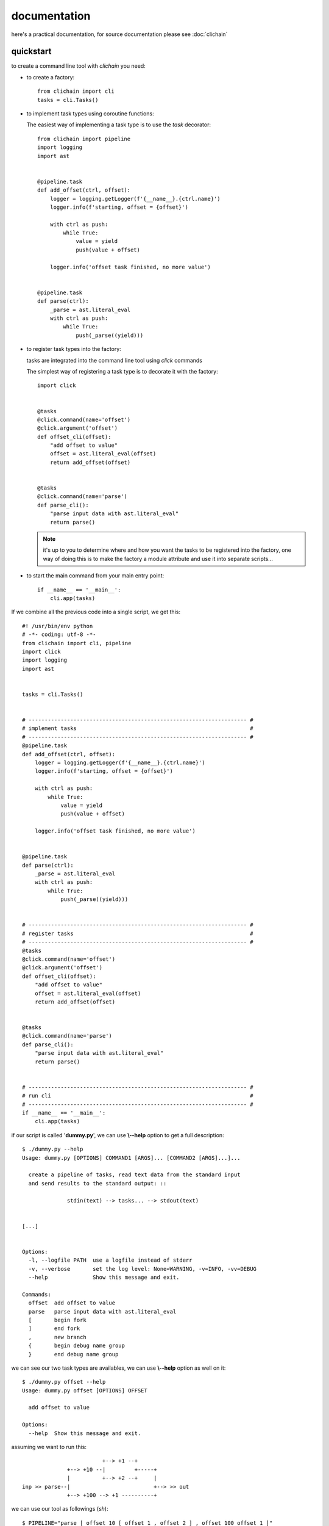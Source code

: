 documentation
=====================

here's a practical documentation, for source documentation please
see :doc:`clichain`

quickstart
----------------------------------------

to create a command line tool with `clichain` you need:

+ to create a factory: ::

    from clichain import cli
    tasks = cli.Tasks()

+ to implement task types using coroutine functions:

  .. seealso:: http://www.dabeaz.com/coroutines

  The easiest way of implementing a task type is to use the *task*
  decorator: ::
           
    from clichain import pipeline
    import logging
    import ast


    @pipeline.task
    def add_offset(ctrl, offset):
        logger = logging.getLogger(f'{__name__}.{ctrl.name}')
        logger.info(f'starting, offset = {offset}')

        with ctrl as push:
            while True:
                value = yield
                push(value + offset)

        logger.info('offset task finished, no more value')


    @pipeline.task
    def parse(ctrl):
        _parse = ast.literal_eval
        with ctrl as push:
            while True:
                push(_parse((yield)))

  .. seealso:: `clichain.pipeline.task`

+ to register task types into the factory:

  tasks are integrated into the command line tool using `click` commands
  
  The simplest way of registering a task type is to decorate it with the
  factory:

  ::

    import click


    @tasks
    @click.command(name='offset')
    @click.argument('offset')
    def offset_cli(offset):
        "add offset to value"
        offset = ast.literal_eval(offset)
        return add_offset(offset)


    @tasks
    @click.command(name='parse')
    def parse_cli():
        "parse input data with ast.literal_eval"
        return parse()

  .. seealso:: `click` documentation for more details about commands

  .. note:: it's up to you to determine where and how you want the
    tasks to be registered into the factory, one way of doing this is
    to make the factory a module attribute and use it into separate 
    scripts...
    

+ to start the main command from your main entry point:

  ::

    if __name__ == '__main__':
        cli.app(tasks)


If we combine all the previous code into a single script, we get this:

::

    #! /usr/bin/env python
    # -*- coding: utf-8 -*-
    from clichain import cli, pipeline
    import click
    import logging
    import ast
    
    
    tasks = cli.Tasks()
    
    
    # -------------------------------------------------------------------- #
    # implement tasks                                                      # 
    # -------------------------------------------------------------------- #
    @pipeline.task                                                              
    def add_offset(ctrl, offset):                                                   
        logger = logging.getLogger(f'{__name__}.{ctrl.name}')                   
        logger.info(f'starting, offset = {offset}')                             
                                                                                
        with ctrl as push:                                                      
            while True:                                                         
                value = yield                                                   
                push(value + offset)                                            
                                                                                
        logger.info('offset task finished, no more value')                      
                                                                                
    
    @pipeline.task                                                              
    def parse(ctrl):                                                            
        _parse = ast.literal_eval                                               
        with ctrl as push:                                                      
            while True:                                                         
                push(_parse((yield))) 
    
    
    # -------------------------------------------------------------------- #
    # register tasks                                                       #
    # -------------------------------------------------------------------- #
    @tasks                                                                      
    @click.command(name='offset')                                               
    @click.argument('offset')                                                   
    def offset_cli(offset):                                                     
        "add offset to value"
        offset = ast.literal_eval(offset)                                       
        return add_offset(offset)                                                   
                                                                                
                                                                                
    @tasks                                                                      
    @click.command(name='parse')                                                
    def parse_cli():                                                            
        "parse input data with ast.literal_eval"
        return parse() 
    
    
    # -------------------------------------------------------------------- #
    # run cli                                                              #
    # -------------------------------------------------------------------- #
    if __name__ == '__main__':
        cli.app(tasks)

if our script is called '**dummy.py**', we can use **\\--help** option to get
a full description: ::

    $ ./dummy.py --help
    Usage: dummy.py [OPTIONS] COMMAND1 [ARGS]... [COMMAND2 [ARGS]...]...
    
      create a pipeline of tasks, read text data from the standard input
      and send results to the standard output: ::
    
                  stdin(text) --> tasks... --> stdout(text)
    

    [...]
    
    
    Options:
      -l, --logfile PATH  use a logfile instead of stderr
      -v, --verbose       set the log level: None=WARNING, -v=INFO, -vv=DEBUG
      --help              Show this message and exit.
    
    Commands:
      offset  add offset to value
      parse   parse input data with ast.literal_eval
      [       begin fork
      ]       end fork
      ,       new branch
      {       begin debug name group
      }       end debug name group

we can see our two task types are availables, we can use **\\--help**
option as well on it: ::

    $ ./dummy.py offset --help
    Usage: dummy.py offset [OPTIONS] OFFSET
    
      add offset to value
    
    Options:
      --help  Show this message and exit.

.. seealso:: `click`

assuming we want to run this: ::

                             +--> +1 --+
                  +--> +10 --|         +-----+
                  |          +--> +2 --+     |
    inp >> parse--|                          +--> >> out
                  +--> +100 --> +1 ----------+

we can use our tool as followings (*sh*): ::

    $ PIPELINE="parse [ offset 10 [ offset 1 , offset 2 ] , offset 100 offset 1 ]"
    $ python -c 'print("\n".join("123456789"))' | ./dummy.py $PIPELINE
    12
    13
    102
    13
    14
    103
    14
    15
    104
    15
    16
    105
    16
    17
    106
    17
    18
    107
    18
    19
    108
    19
    20
    109
    20
    21
    110

.. note:: everything is run into a single process and thread

creating a factory
----------------------------------------

todo

implementing a task
----------------------------------------

todo

registering a task
----------------------------------------

todo

running the command line tool
----------------------------------------

todo

logging
----------------------------------------

todo

exceptions handling
----------------------------------------

todo

